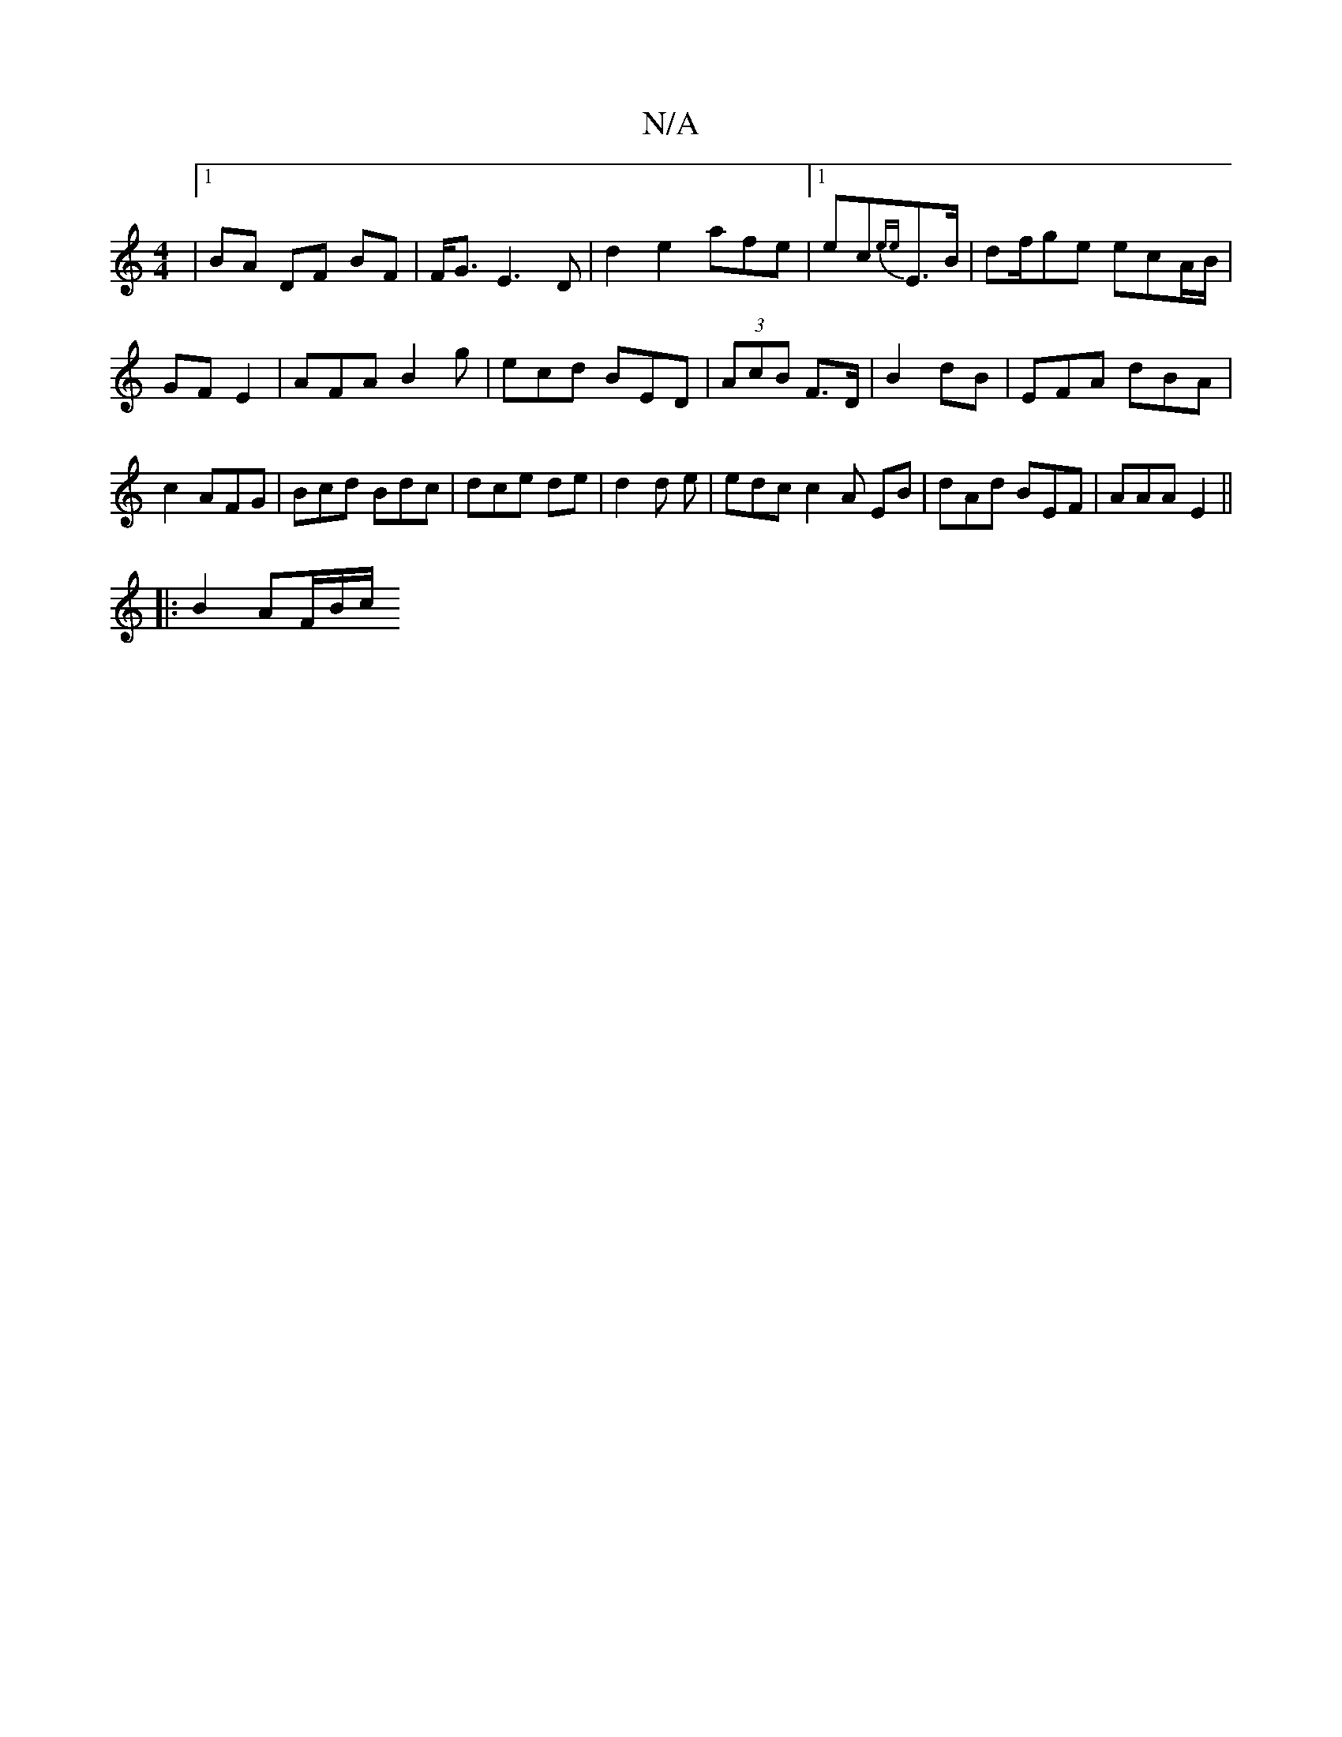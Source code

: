 X:1
T:N/A
M:4/4
R:N/A
K:Cmajor
3 |1 BA DF BF|F<G E3D|d2 e2 afe |1 ec{ee}E>B | df/ge ecA/B/ | GF E2 | AFA B2g|ecd BED| (3AcB F>D | B2 dB | EFA dBA | c2 AFG | Bcd Bdc | dce de | d2 d e | edc c2 A EB|dAd BEF | AAA E2 ||
|:B2 AF/B/c/ ~